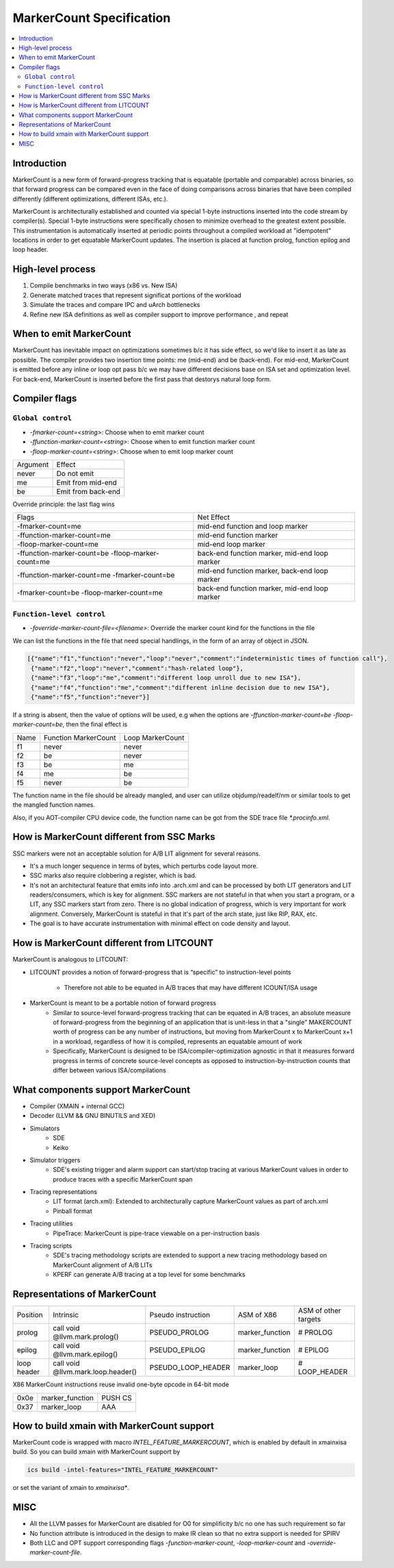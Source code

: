 =========================
MarkerCount Specification
=========================

.. contents::
   :local:

Introduction
============

MarkerCount is a new form of forward-progress tracking that is equatable
(portable and comparable) across binaries, so that forward progress can be
compared even in the face of doing comparisons across binaries that have
been compiled differently (different optimizations, different ISAs, etc.).

MarkerCount is architecturally established and counted via special 1-byte
instructions inserted into the code stream by compiler(s).  Special 1-byte
instructions were specifically chosen to minimize overhead to the greatest
extent possible. This instrumentation is automatically inserted at periodic
points throughout a compiled workload at "idempotent" locations in order to get
equatable MarkerCount updates. The insertion is placed at function prolog,
function epilog and loop header.


High-level process
==================
.. image:: ab-high-level-process.png

1. Compile benchmarks in two ways (x86 vs. New ISA)
2. Generate matched traces that represent significat portions of the workload
3. Simulate the traces and compare IPC and uArch bottlenecks
4. Refine new ISA definitions as well as compiler support to improve performance
   , and repeat


When to emit MarkerCount
========================

MarkerCount has inevitable impact on optimizations sometimes b/c it has side
effect, so we'd like to insert it as late as possible. The compiler provides two
insertion time points: me (mid-end) and be (back-end). For mid-end, MarkerCount
is emitted before any inline or loop opt pass b/c we may have different
decisions base on ISA set and optimization level. For back-end, MarkerCount is
inserted before the first pass that destorys natural loop form.


Compiler flags
==============

``Global control``
------------------

- `-fmarker-count=<string>`: Choose when to emit marker count
- `-ffunction-marker-count=<string>`: Choose when to emit function marker count
- `-floop-marker-count=<string>`: Choose when to emit loop marker count

========  ============
Argument  Effect
never     Do not emit
me        Emit from mid-end
be        Emit from back-end
========  ============

Override principle: the last flag wins

==================================================  =============================================
Flags                                               Net Effect
-fmarker-count=me                                   mid-end function and loop marker
-ffunction-marker-count=me                          mid-end function marker
-floop-marker-count=me                              mid-end loop marker
-ffunction-marker-count=be  -floop-marker-count=me  back-end function marker, mid-end loop marker
-ffunction-marker-count=me  -fmarker-count=be       mid-end function marker, back-end loop marker
-fmarker-count=be -floop-marker-count=me            back-end function marker, mid-end loop marker
==================================================  =============================================

``Function-level control``
--------------------------

- `-foverride-marker-count-file=<filename>`: Override the marker count kind for
  the functions in the file

We can list the functions in the file that need special handlings, in the form
of an array of object in JSON.

.. code-block:: json

   [{"name":"f1","function":"never","loop":"never","comment":"indeterministic times of function call"},
    {"name":"f2","loop":"never","comment":"hash-related loop"},
    {"name":"f3","loop":"me","comment":"different loop unroll due to new ISA"},
    {"name":"f4","function":"me","comment":"different inline decision due to new ISA"},
    {"name":"f5","function":"never"}]

If a string is absent, then the value of options will be used, e.g when the
options are `-ffunction-marker-count=be  -floop-marker-count=be`, then the
final effect is

==== ==================== ================
Name Function MarkerCount Loop MarkerCount
f1   never                never
f2   be                   never
f3   be                   me
f4   me                   be
f5   never                be
==== ==================== ================

The function name in the file should be already mangled, and user can utilize
objdump/readelf/nm or similar tools to get the mangled function names.

Also, if you AOT-compiler CPU device code, the function name can be got from the
SDE trace file `*.procinfo.xml`.


How is MarkerCount different from SSC Marks
===========================================

SSC markers were not an acceptable solution for A/B LIT alignment for several
reasons.

- It's a much longer sequence in terms of bytes, which perturbs code layout
  more.
- SSC marks also require clobbering a register, which is bad.
- It's not an architectural feature that emits info into .arch.xml and can be
  processed by both LIT generators and LIT readers/consumers, which is key for
  alignment. SSC markers are not stateful in that when you start a program, or
  a LIT, any SSC markers start from zero.  There is no global indication of
  progress, which is very important for work alignment. Conversely, MarkerCount
  is stateful in that it's part of the arch state, just like RIP, RAX, etc.
- The goal is to have accurate instrumentation with minimal effect on code
  density and layout.


How is MarkerCount different from LITCOUNT
==========================================

MarkerCount is analogous to LITCOUNT:

- LITCOUNT provides a notion of forward-progress that is “specific” to
  instruction-level points
    - Therefore not able to be equated in A/B traces that may have different
      ICOUNT/ISA usage
- MarkerCount is meant to be a portable notion of forward progress
    - Similar to source-level forward-progress tracking that can be equated in
      A/B traces, an absolute measure of forward-progress from the beginning of
      an application that is unit-less in that a "single" MAKERCOUNT worth of
      progress can be any number of instructions, but moving from MarkerCount x
      to MarkerCount x+1 in a workload, regardless of how it is compiled,
      represents an equatable amount of work
    - Specifically, MarkerCount is designed to be ISA/compiler-optimization
      agnostic in that it measures forward progress in terms of concrete
      source-level concepts as opposed to instruction-by-instruction counts
      that differ between various ISA/compilations


What components support MarkerCount
===================================

- Compiler (XMAIN + internal GCC)
- Decoder (LLVM && GNU BINUTILS and XED)
- Simulators
    - SDE
    - Keiko
- Simulator triggers
    - SDE's existing trigger and alarm support can start/stop tracing at
      various MarkerCount values in order to produce traces with a specific
      MarkerCount span
- Tracing representations
    - LIT format (arch.xml): Extended to architecturally capture MarkerCount
      values as part of arch.xml
    - Pinball format
- Tracing utilities
    - PipeTrace: MarkerCount is pipe-trace viewable on a per-instruction basis
- Tracing scripts
    - SDE's tracing methodology scripts are extended to support a new tracing
      methodology based on MarkerCount alignment of A/B LITs
    - KPERF can generate A/B tracing at a top level for some benchmarks


Representations of MarkerCount
==============================

===========    ================================== ================== =============== ====================
Position       Intrinsic                          Pseudo instruction ASM of X86      ASM of other targets
prolog         call void @llvm.mark.prolog()      PSEUDO_PROLOG      marker_function # PROLOG
epilog         call void @llvm.mark.epilog()      PSEUDO_EPILOG      marker_function # EPILOG
loop header    call void @llvm.mark.loop.header() PSEUDO_LOOP_HEADER marker_loop     # LOOP_HEADER
===========    ================================== ================== =============== ====================

X86 MarkerCount instructions reuse invalid one-byte opcode in 64-bit mode

========  =============== =======
0x0e      marker_function PUSH CS
0x37      marker_loop     AAA
========  =============== =======


How to build xmain with MarkerCount support
===========================================
MarkerCount code is wrapped with macro `INTEL_FEATURE_MARKERCOUNT`, which
is enabled by default in xmainxisa build. So you can build xmain with
MarkerCount support by

.. code-block:: bash

  ics build -intel-features="INTEL_FEATURE_MARKERCOUNT"

or set the variant of xmain to `xmainxisa*`.


MISC
====
- All the LLVM passes for MarkerCount are disabled for O0 for simplificity b/c
  no one has such requirement so far
- No function attribute is introduced in the design to make IR clean so that no
  extra support is needed for SPIRV
- Both LLC and OPT support corresponding flags `-function-marker-count`,
  `-loop-marker-count` and `-override-marker-count-file`.
